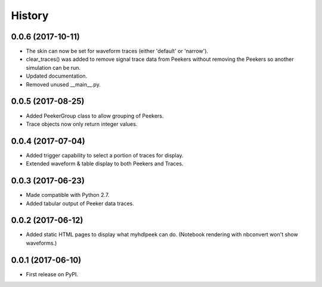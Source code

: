 .. :changelog:

History
-------


0.0.6 (2017-10-11)
______________________

* The skin can now be set for waveform traces (either 'default' or 'narrow').
* clear_traces() was added to remove signal trace data from Peekers without removing the Peekers so another simulation can be run.
* Updated documentation.
* Removed unused __main__.py.


0.0.5 (2017-08-25)
______________________

* Added PeekerGroup class to allow grouping of Peekers.
* Trace objects now only return integer values.


0.0.4 (2017-07-04)
______________________

* Added trigger capability to select a portion of traces for display.
* Extended waveform & table display to both Peekers and Traces.


0.0.3 (2017-06-23)
______________________

* Made compatible with Python 2.7.
* Added tabular output of Peeker data traces.


0.0.2 (2017-06-12)
______________________

* Added static HTML pages to display what myhdlpeek can do. (Notebook rendering with nbconvert won't show waveforms.)


0.0.1 (2017-06-10)
______________________

* First release on PyPI.
